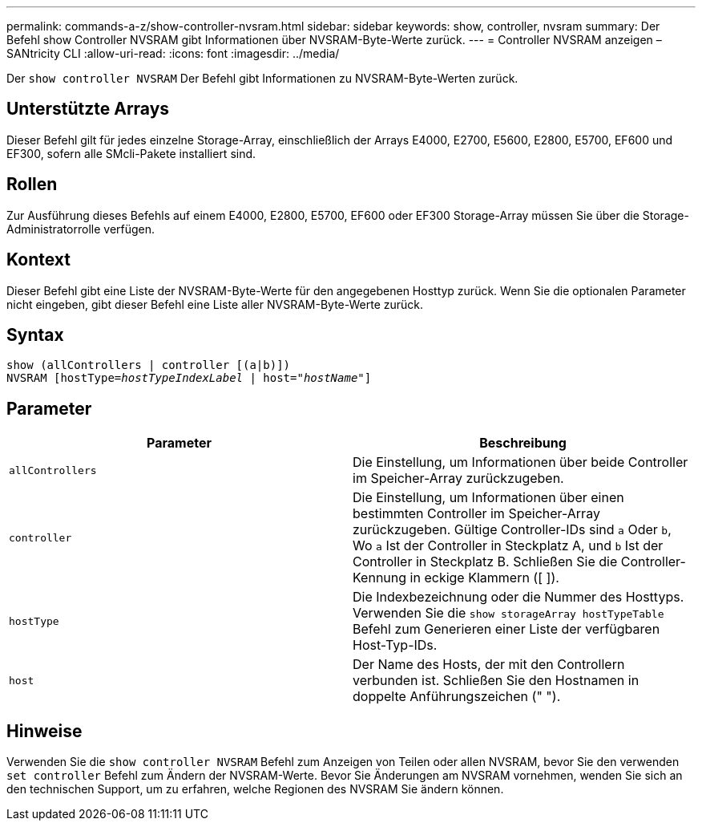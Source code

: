 ---
permalink: commands-a-z/show-controller-nvsram.html 
sidebar: sidebar 
keywords: show, controller, nvsram 
summary: Der Befehl show Controller NVSRAM gibt Informationen über NVSRAM-Byte-Werte zurück. 
---
= Controller NVSRAM anzeigen – SANtricity CLI
:allow-uri-read: 
:icons: font
:imagesdir: ../media/


[role="lead"]
Der `show controller NVSRAM` Der Befehl gibt Informationen zu NVSRAM-Byte-Werten zurück.



== Unterstützte Arrays

Dieser Befehl gilt für jedes einzelne Storage-Array, einschließlich der Arrays E4000, E2700, E5600, E2800, E5700, EF600 und EF300, sofern alle SMcli-Pakete installiert sind.



== Rollen

Zur Ausführung dieses Befehls auf einem E4000, E2800, E5700, EF600 oder EF300 Storage-Array müssen Sie über die Storage-Administratorrolle verfügen.



== Kontext

Dieser Befehl gibt eine Liste der NVSRAM-Byte-Werte für den angegebenen Hosttyp zurück. Wenn Sie die optionalen Parameter nicht eingeben, gibt dieser Befehl eine Liste aller NVSRAM-Byte-Werte zurück.



== Syntax

[source, cli, subs="+macros"]
----
show (allControllers | controller [(a|b)])
NVSRAM pass:quotes[[hostType=_hostTypeIndexLabel_ | host="_hostName_"]]
----


== Parameter

[cols="2*"]
|===
| Parameter | Beschreibung 


 a| 
`allControllers`
 a| 
Die Einstellung, um Informationen über beide Controller im Speicher-Array zurückzugeben.



 a| 
`controller`
 a| 
Die Einstellung, um Informationen über einen bestimmten Controller im Speicher-Array zurückzugeben. Gültige Controller-IDs sind `a` Oder `b`, Wo `a` Ist der Controller in Steckplatz A, und `b` Ist der Controller in Steckplatz B. Schließen Sie die Controller-Kennung in eckige Klammern ([ ]).



 a| 
`hostType`
 a| 
Die Indexbezeichnung oder die Nummer des Hosttyps. Verwenden Sie die `show storageArray hostTypeTable` Befehl zum Generieren einer Liste der verfügbaren Host-Typ-IDs.



 a| 
`host`
 a| 
Der Name des Hosts, der mit den Controllern verbunden ist. Schließen Sie den Hostnamen in doppelte Anführungszeichen (" ").

|===


== Hinweise

Verwenden Sie die `show controller NVSRAM` Befehl zum Anzeigen von Teilen oder allen NVSRAM, bevor Sie den verwenden `set controller` Befehl zum Ändern der NVSRAM-Werte. Bevor Sie Änderungen am NVSRAM vornehmen, wenden Sie sich an den technischen Support, um zu erfahren, welche Regionen des NVSRAM Sie ändern können.
